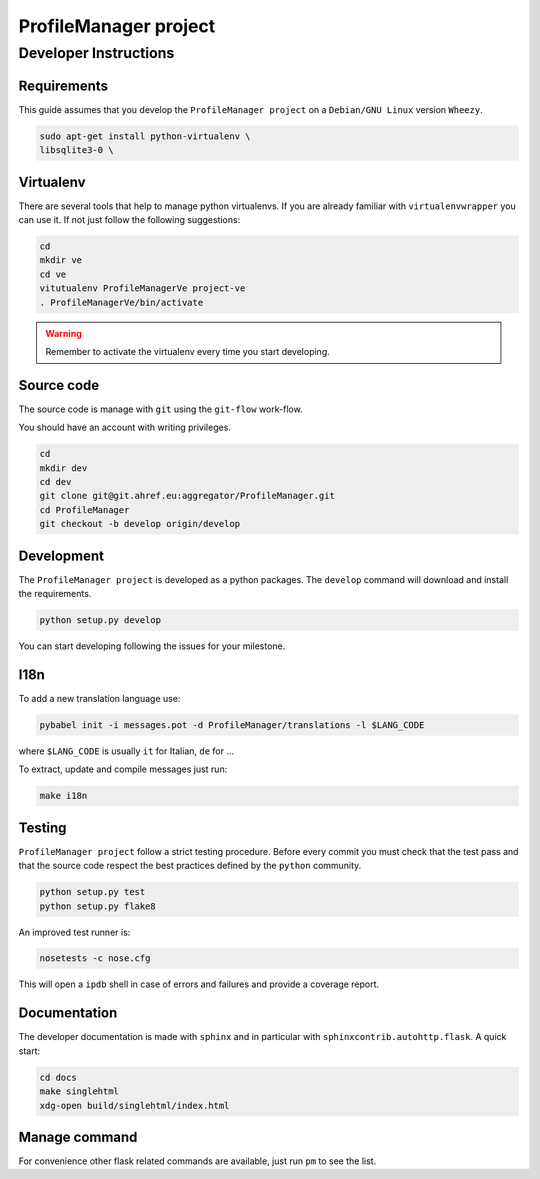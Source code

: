 .. -*- coding: utf-8 -*-

======================
ProfileManager project
======================


Developer Instructions
======================


Requirements
------------

This guide assumes that you develop the ``ProfileManager project`` on a
``Debian/GNU Linux`` version ``Wheezy``.

.. code:: sh

    sudo apt-get install python-virtualenv \
    libsqlite3-0 \


Virtualenv
----------

There are several tools that help to manage python virtualenvs.  If you are
already familiar with ``virtualenvwrapper`` you can use it.  If not just follow
the following suggestions:

.. code:: sh

    cd
    mkdir ve
    cd ve
    vitutualenv ProfileManagerVe project-ve
    . ProfileManagerVe/bin/activate

.. warning::

    Remember to activate the virtualenv every time you start developing.


Source code
-----------

The source code is manage with ``git`` using the ``git-flow`` work-flow.

You should have an account with writing privileges.

.. code:: sh

    cd
    mkdir dev
    cd dev
    git clone git@git.ahref.eu:aggregator/ProfileManager.git
    cd ProfileManager
    git checkout -b develop origin/develop


Development
-----------

The ``ProfileManager project`` is developed as a python packages.  The
``develop`` command will download and install the requirements.

.. code:: sh

    python setup.py develop

You can start developing following the issues for your milestone.


I18n
----

To add a new translation language use:

.. code:: sh

    pybabel init -i messages.pot -d ProfileManager/translations -l $LANG_CODE

where ``$LANG_CODE`` is usually ``it`` for Italian, ``de`` for ...

To extract, update and compile messages just run:

.. code:: sh

    make i18n


Testing
-------

``ProfileManager project`` follow a strict testing procedure.  Before every
commit you must check that the test pass and that the source code respect the
best practices defined by the ``python`` community.

.. code:: sh

    python setup.py test
    python setup.py flake8

An improved test runner is:

.. code:: sh

    nosetests -c nose.cfg

This will open a ``ipdb`` shell in case of errors and failures and provide a
coverage report.


Documentation
-------------

The developer documentation is made with ``sphinx`` and in particular with
``sphinxcontrib.autohttp.flask``.  A quick start:

.. code:: sh

    cd docs
    make singlehtml
    xdg-open build/singlehtml/index.html


Manage command
--------------

For convenience other flask related commands are available, just run
``pm`` to see the list.





